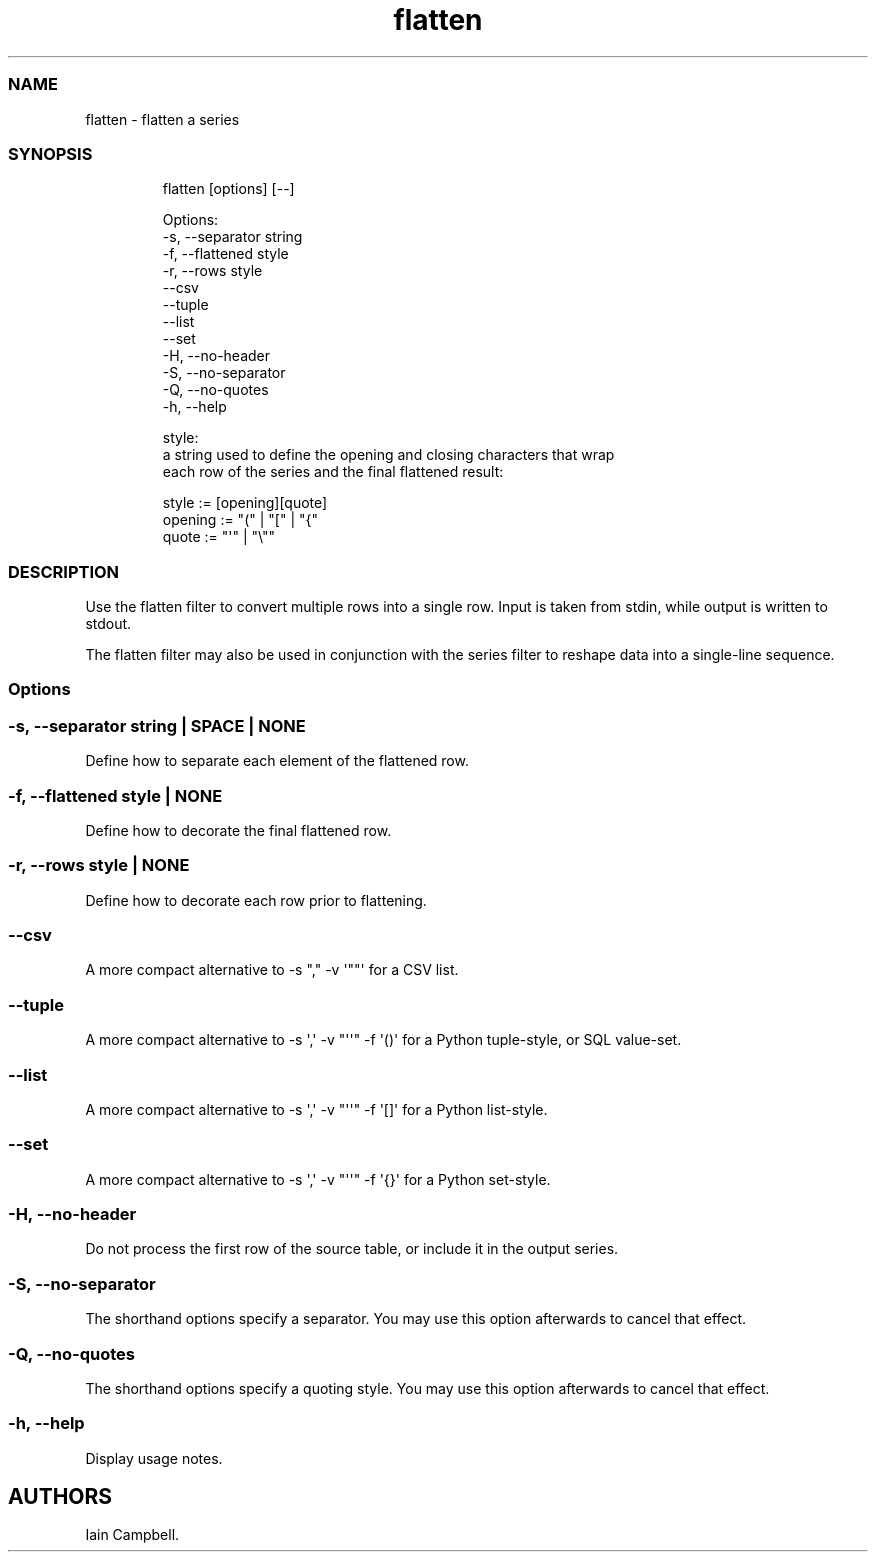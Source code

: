 .\" Automatically generated by Pandoc 3.1.12.1
.\"
.TH "flatten" "1" "" "1.0.1" "flatten a series"
.SS NAME
flatten \- flatten a series
.SS SYNOPSIS
.IP
.EX
flatten [options] [\-\-]

Options:
    \-s, \-\-separator string
    \-f, \-\-flattened style
    \-r, \-\-rows style
        \-\-csv
        \-\-tuple
        \-\-list
        \-\-set
    \-H, \-\-no\-header
    \-S, \-\-no\-separator
    \-Q, \-\-no\-quotes
    \-h, \-\-help

style:
    a string used to define the opening and closing characters that wrap
    each row of the series and the final flattened result:

        style := [opening][quote]
        opening := \[dq](\[dq] | \[dq][\[dq] | \[dq]{\[dq]
        quote := \[dq]\[aq]\[dq] | \[dq]\[rs]\[dq]\[dq]
.EE
.SS DESCRIPTION
Use the \f[CR]flatten\f[R] filter to convert multiple rows into a single
row.
Input is taken from \f[CR]stdin\f[R], while output is written to
\f[CR]stdout\f[R].
.PP
The \f[CR]flatten\f[R] filter may also be used in conjunction with the
\f[CR]series\f[R] filter to reshape data into a single\-line sequence.
.SS Options
.SS \f[CR]\-s\f[R], \f[CR]\-\-separator\f[R] \f[I]string\f[R] | \f[CR]SPACE\f[R] | \f[CR]NONE\f[R]
Define how to separate each element of the flattened row.
.SS \f[CR]\-f\f[R], \f[CR]\-\-flattened\f[R] \f[I]style\f[R] | \f[CR]NONE\f[R]
Define how to decorate the final flattened row.
.SS \f[CR]\-r\f[R], \f[CR]\-\-rows\f[R] \f[I]style\f[R] | \f[CR]NONE\f[R]
Define how to decorate each row prior to flattening.
.SS \f[CR]\-\-csv\f[R]
A more compact alternative to
\f[CR]\-s \[dq],\[dq] \-v \[aq]\[dq]\[dq]\[aq]\f[R] for a CSV list.
.SS \f[CR]\-\-tuple\f[R]
A more compact alternative to
\f[CR]\-s \[aq],\[aq] \-v \[dq]\[aq]\[aq]\[dq] \-f \[aq]()\[aq]\f[R] for
a Python tuple\-style, or SQL value\-set.
.SS \f[CR]\-\-list\f[R]
A more compact alternative to
\f[CR]\-s \[aq],\[aq] \-v \[dq]\[aq]\[aq]\[dq] \-f \[aq][]\[aq]\f[R] for
a Python list\-style.
.SS \f[CR]\-\-set\f[R]
A more compact alternative to
\f[CR]\-s \[aq],\[aq] \-v \[dq]\[aq]\[aq]\[dq] \-f \[aq]{}\[aq]\f[R] for
a Python set\-style.
.SS \f[CR]\-H\f[R], \f[CR]\-\-no\-header\f[R]
Do not process the first row of the source table, or include it in the
output series.
.SS \f[CR]\-S\f[R], \f[CR]\-\-no\-separator\f[R]
The shorthand options specify a separator.
You may use this option afterwards to cancel that effect.
.SS \f[CR]\-Q\f[R], \f[CR]\-\-no\-quotes\f[R]
The shorthand options specify a quoting style.
You may use this option afterwards to cancel that effect.
.SS \f[CR]\-h\f[R], \f[CR]\-\-help\f[R]
Display usage notes.
.SH AUTHORS
Iain Campbell.
